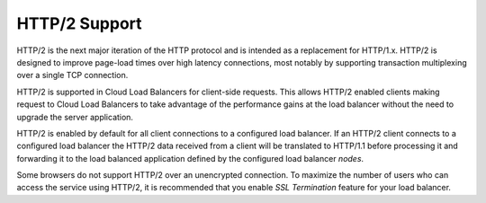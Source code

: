 .. _http2:

==============
HTTP/2 Support
==============

HTTP/2 is the next major iteration of the HTTP protocol and is
intended as a replacement for HTTP/1.x. HTTP/2 is designed
to improve page-load times over high latency connections,
most notably by supporting transaction
multiplexing over a single TCP connection.

HTTP/2 is supported in Cloud Load Balancers for client-side requests.
This allows HTTP/2 enabled clients making request to Cloud Load Balancers
to take advantage of the performance gains at the load balancer
without the need to upgrade the server application.

HTTP/2 is enabled by default for all client connections to a configured
load balancer. If an HTTP/2 client connects to a configured load balancer the
HTTP/2 data received from a client will be translated to HTTP/1.1
before processing it and forwarding it to the load balanced application defined
by the configured load balancer `nodes`.

Some browsers do not support HTTP/2 over an unencrypted connection.
To maximize the number of users who can access the service using HTTP/2,
it is recommended that you enable `SSL Termination` feature for your
load balancer. 
